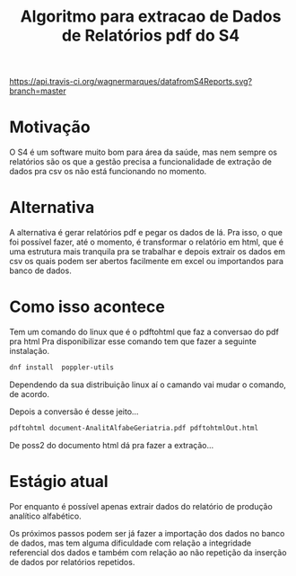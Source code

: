 #+Title: Algoritmo para extracao de Dados de Relatórios pdf do S4

[[https://api.travis-ci.org/wagnermarques/datafromS4Reports.svg?branch=master]]


* Motivação
  O S4 é um software muito bom para área da saúde, mas nem sempre os
  relatórios são os que a gestão precisa a funcionalidade de extração de dados pra csv os
não está funcionando no momento.

* Alternativa
  A alternativa é gerar relatórios pdf e pegar os dados de lá.
  Pra isso, o que foi possível fazer, até o momento, é transformar o
  relatório em html, que é uma estrutura mais tranquila pra se
  trabalhar e depois extrair os dados em csv os quais podem ser
  abertos facilmente em excel ou importandos para banco de dados.
  
* Como isso acontece
  Tem um comando do linux que é o pdftohtml que faz a conversao do pdf
  pra html
  Pra disponibilizar esse comando tem que fazer a seguinte instalação.

  #+NAME: dnf install  poppler-utils
  #+BEGIN_SRC sh
  dnf install  poppler-utils
  #+END_SRC
  
  Dependendo da sua distribuição linux aí o camando vai mudar o
  comando, de acordo.

  Depois a conversão é desse jeito...
  #+NAME pdftohtml document-AnalitAlfabeGeriatria.pdf pdftohtmlOut.html
  #+BEGIN_SRC sh
  pdftohtml document-AnalitAlfabeGeriatria.pdf pdftohtmlOut.html
  #+END_SRC

  De poss2 do documento html dá pra fazer a extração...

* Estágio atual
  Por enquanto é possível apenas extrair dados do relatório de
  produção analítico alfabético.
  
  Os próximos passos podem ser já fazer a importação dos dados no
  banco de dados, mas tem alguma dificuldade com relação a integridade
  referencial dos dados e também com relação ao não repetição da
  inserção de dados por relatórios repetidos.


